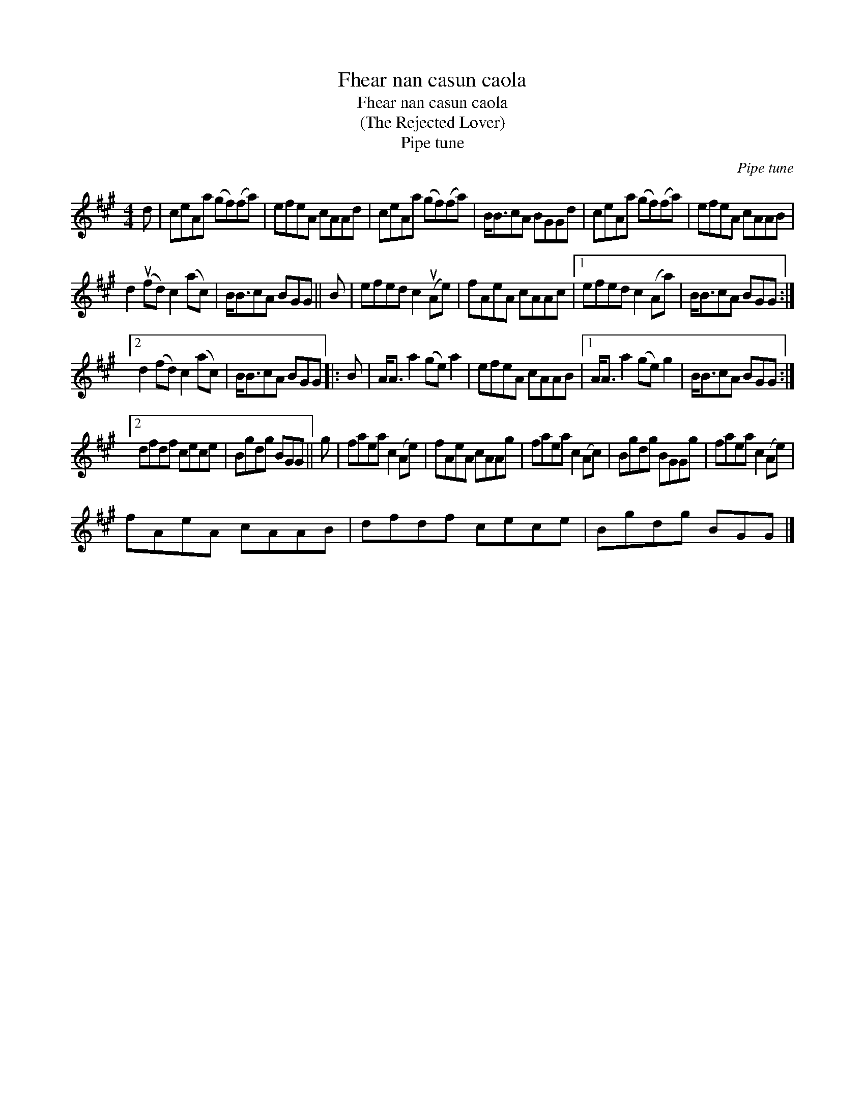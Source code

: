 X:1
T:Fhear nan casun caola
T:Fhear nan casun caola
T:(The Rejected Lover)
T:Pipe tune
C:Pipe tune
L:1/8
M:4/4
K:A
V:1 treble 
V:1
 d | ceAa (gf)(fa) | efeA cAAd | ceAa (gf)(fa) | B<BcA BGGd | ceAa (gf)(fa) | efeA cAAB | %7
 d2 (ufd) c2 (ac) | B<BcA BGG || B | efed c2 (uAe) | fAeA cAAc |1 efed c2 (Aa) | B<BcA BGG :|2 %14
 d2 (fd) c2 (ac) | B<BcA BGG |: B | A<A a2 (ge) a2 | efeA cAAB |1 A<A a2 (ge) g2 | B<BcA BGG :|2 %21
 dfdf cece | Bgdg BGG || g | faea c2 (Ae) | fAeA cAAg | faea c2 (Ac) | Bgdg BGGg | faea c2 (Ae) | %29
 fAeA cAAB | dfdf cece | Bgdg BGG |] %32

